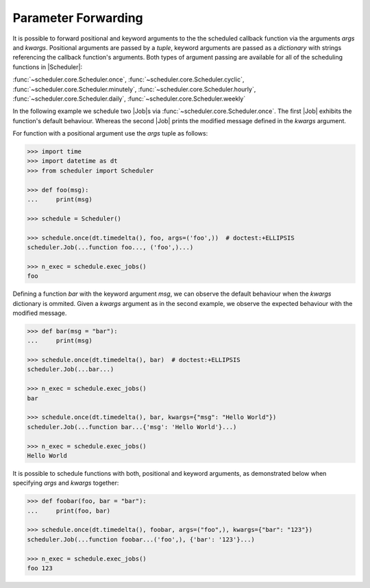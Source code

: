 Parameter Forwarding
====================

It is possible to forward positional and keyword arguments to the the scheduled callback function
via the arguments `args` and `kwargs`. Positional arguments are passed by a `tuple`, keyword
arguments are passed as a `dictionary` with strings referencing the callback function's
arguments.
Both types of argument passing are available for all of the scheduling functions in |Scheduler|:

:func:`~scheduler.core.Scheduler.once`,
:func:`~scheduler.core.Scheduler.cyclic`,
:func:`~scheduler.core.Scheduler.minutely`,
:func:`~scheduler.core.Scheduler.hourly`,
:func:`~scheduler.core.Scheduler.daily`,
:func:`~scheduler.core.Scheduler.weekly`

In the following example we schedule two |Job|\ s via
:func:`~scheduler.core.Scheduler.once`. The first |Job| exhibits the function's default behaviour.
Whereas the second |Job| prints the modified message defined in the `kwargs` argument.

For function with a positional argument use the `args` tuple as follows:

.. code-block:: pycon

    >>> import time
    >>> import datetime as dt
    >>> from scheduler import Scheduler

    >>> def foo(msg):
    ...     print(msg)

    >>> schedule = Scheduler()

    >>> schedule.once(dt.timedelta(), foo, args=('foo',))  # doctest:+ELLIPSIS
    scheduler.Job(...function foo..., ('foo',)...)

    >>> n_exec = schedule.exec_jobs()
    foo

Defining a function `bar` with the keyword argument `msg`, we can observe the default behaviour
when the `kwargs` dictionary is ommited. Given a `kwargs` argument as in the second example, we
observe the expected behaviour with the modified message.

.. code-block:: pycon

    >>> def bar(msg = "bar"):
    ...     print(msg)

    >>> schedule.once(dt.timedelta(), bar)  # doctest:+ELLIPSIS
    scheduler.Job(...bar...)

    >>> n_exec = schedule.exec_jobs()
    bar

    >>> schedule.once(dt.timedelta(), bar, kwargs={"msg": "Hello World"})
    scheduler.Job(...function bar...{'msg': 'Hello World'}...)

    >>> n_exec = schedule.exec_jobs()
    Hello World

It is possible to schedule functions with both, positional and keyword arguments, as demonstrated
below when specifying `args` and `kwargs` together:

.. code-block:: pycon

    >>> def foobar(foo, bar = "bar"):
    ...     print(foo, bar)

    >>> schedule.once(dt.timedelta(), foobar, args=("foo",), kwargs={"bar": "123"})
    scheduler.Job(...function foobar...('foo',), {'bar': '123'}...)

    >>> n_exec = schedule.exec_jobs()
    foo 123
